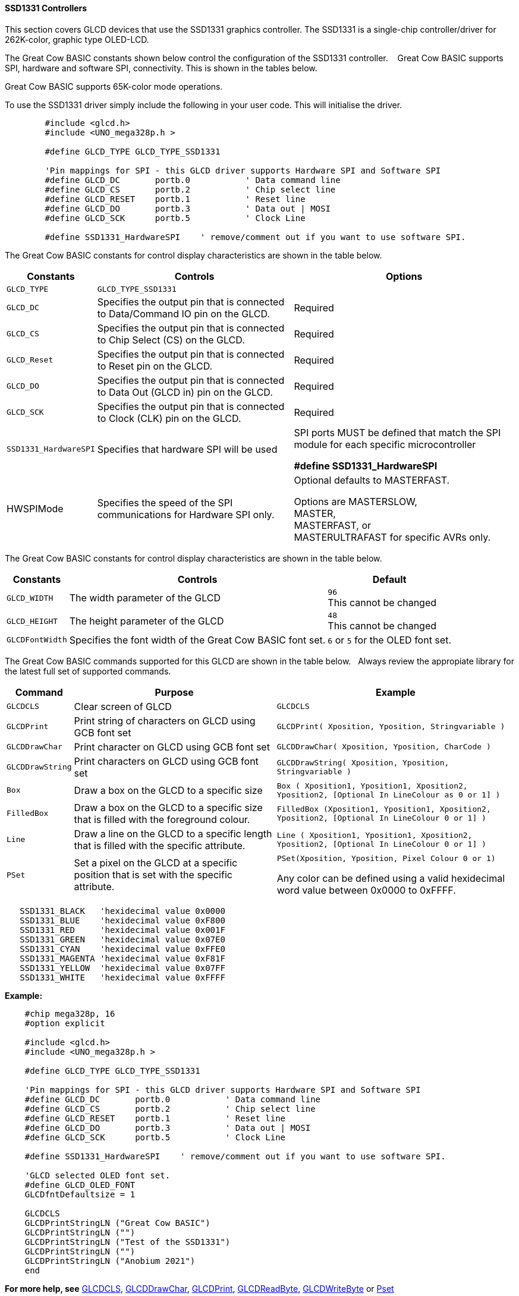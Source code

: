 ==== SSD1331 Controllers

This section covers GLCD devices that use the SSD1331 graphics controller.  The SSD1331 is a single-chip controller/driver for 262K-color, graphic type OLED-LCD.

The Great Cow BASIC constants shown below control the configuration of the SSD1331 controller. &#160;&#160;&#160;Great Cow BASIC supports SPI, hardware and software SPI, connectivity. This is shown in the tables below.

Great Cow BASIC supports 65K-color mode operations.

To use the SSD1331 driver simply include the following in your user code.  This will initialise the driver.

----
        #include <glcd.h>
        #include <UNO_mega328p.h >

        #define GLCD_TYPE GLCD_TYPE_SSD1331

        'Pin mappings for SPI - this GLCD driver supports Hardware SPI and Software SPI
        #define GLCD_DC       portb.0           ' Data command line
        #define GLCD_CS       portb.2           ' Chip select line
        #define GLCD_RESET    portb.1           ' Reset line
        #define GLCD_DO       portb.3           ' Data out | MOSI
        #define GLCD_SCK      portb.5           ' Clock Line

        #define SSD1331_HardwareSPI    ' remove/comment out if you want to use software SPI.

----

The Great Cow BASIC constants for control display characteristics are shown in the table below.


[cols=3, options="header,autowidth"]
|===
|*Constants*
|*Controls*
|*Options*

|`GLCD_TYPE`
|`GLCD_TYPE_SSD1331`
|

|`GLCD_DC`
|Specifies the output pin that is connected to Data/Command IO pin on the
GLCD.
|Required

|`GLCD_CS`
|Specifies the output pin that is connected to Chip Select (CS) on the
GLCD.
|Required

|`GLCD_Reset`
|Specifies the output pin that is connected to Reset pin on the GLCD.
|Required

|`GLCD_DO`
|Specifies the output pin that is connected to Data Out (GLCD in) pin on
the GLCD.
|Required

|`GLCD_SCK`
|Specifies the output pin that is connected to Clock (CLK) pin on the
GLCD.
|Required

|`SSD1331_HardwareSPI`
|Specifies that hardware SPI will be used
|SPI ports MUST be defined that match the SPI module for each specific microcontroller

    *#define SSD1331_HardwareSPI*

|HWSPIMode
|Specifies the speed of the SPI communications for Hardware SPI only.
|Optional defaults to MASTERFAST.

Options are MASTERSLOW, +
MASTER, +
MASTERFAST, or +
MASTERULTRAFAST for specific AVRs only.


|===

The Great Cow BASIC constants for control display characteristics are shown in the table below. +


[cols="1,1,^1", options="header,autowidth"]
|===
|*Constants*
|*Controls*
|*Default*

|`GLCD_WIDTH`
|The width parameter of the GLCD
|`96` +
This cannot be changed

|`GLCD_HEIGHT`
|The height parameter of the GLCD
|`48` +
This cannot be changed

|`GLCDFontWidth`
|Specifies the font width of the Great Cow BASIC font set.
|`6` or `5` for the OLED font set.
|===


The Great Cow BASIC commands supported for this GLCD are shown in the table below.&#160;&#160;&#160;Always review the appropiate library for the latest full set of supported commands.



[cols=3, options="header,autowidth"]
|===
|*Command*
|*Purpose*
|*Example*

|`GLCDCLS`
|Clear screen of GLCD
|`GLCDCLS`

|`GLCDPrint`
|Print string of characters on GLCD using GCB font set
|`GLCDPrint( Xposition, Yposition, Stringvariable )`

|`GLCDDrawChar`
|Print character on GLCD using GCB font set
|`GLCDDrawChar( Xposition, Yposition, CharCode )`

|`GLCDDrawString`
|Print characters on GLCD using GCB font set
|`GLCDDrawString( Xposition, Yposition, Stringvariable )`

|`Box`
|Draw a box on the GLCD to a specific size
|`Box ( Xposition1, Yposition1, Xposition2, Yposition2, [Optional In
LineColour as 0 or 1] )`

|`FilledBox`
|Draw a box on the GLCD to a specific size that is filled with the
foreground colour.
|`FilledBox (Xposition1, Yposition1, Xposition2, Yposition2, [Optional In
LineColour 0 or 1] )`

|`Line`
|Draw a line on the GLCD to a specific length that is filled with the
specific attribute.
|`Line ( Xposition1, Yposition1, Xposition2, Yposition2, [Optional In
LineColour 0 or 1] )`

|`PSet`
|Set a pixel on the GLCD at a specific position that is set with the
specific attribute.
|`PSet(Xposition, Yposition, Pixel Colour 0 or 1)`

 Any color can be defined using a valid hexidecimal word value between 0x0000 to 0xFFFF.
|===


----
   SSD1331_BLACK   'hexidecimal value 0x0000
   SSD1331_BLUE    'hexidecimal value 0xF800
   SSD1331_RED     'hexidecimal value 0x001F
   SSD1331_GREEN   'hexidecimal value 0x07E0
   SSD1331_CYAN    'hexidecimal value 0xFFE0
   SSD1331_MAGENTA 'hexidecimal value 0xF81F
   SSD1331_YELLOW  'hexidecimal value 0x07FF
   SSD1331_WHITE   'hexidecimal value 0xFFFF
----


*Example:*

----
    #chip mega328p, 16
    #option explicit

    #include <glcd.h>
    #include <UNO_mega328p.h >

    #define GLCD_TYPE GLCD_TYPE_SSD1331

    'Pin mappings for SPI - this GLCD driver supports Hardware SPI and Software SPI
    #define GLCD_DC       portb.0           ' Data command line
    #define GLCD_CS       portb.2           ' Chip select line
    #define GLCD_RESET    portb.1           ' Reset line
    #define GLCD_DO       portb.3           ' Data out | MOSI
    #define GLCD_SCK      portb.5           ' Clock Line

    #define SSD1331_HardwareSPI    ' remove/comment out if you want to use software SPI.

    'GLCD selected OLED font set.
    #define GLCD_OLED_FONT
    GLCDfntDefaultsize = 1

    GLCDCLS
    GLCDPrintStringLN ("Great Cow BASIC")
    GLCDPrintStringLN ("")
    GLCDPrintStringLN ("Test of the SSD1331")
    GLCDPrintStringLN ("")
    GLCDPrintStringLN ("Anobium 2021")
    end
----



*For more help, see*
<<_glcdcls,GLCDCLS>>, <<_glcddrawchar,GLCDDrawChar>>, <<_glcdprint,GLCDPrint>>, <<_glcdreadbyte,GLCDReadByte>>, <<_glcdwritebyte,GLCDWriteByte>> or <<_pset,Pset>>

Supported in <GLCD.H>
